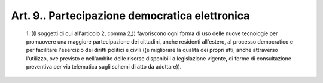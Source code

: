 Art. 9.. Partecipazione democratica elettronica
^^^^^^^^^^^^^^^^^^^^^^^^^^^^^^^^^^^^^^^^^^^^^^^


  1\. ((I soggetti di cui all'articolo 2, comma 2,)) favoriscono  ogni forma di uso delle  nuove  tecnologie  per  promuovere  una  maggiore partecipazione dei cittadini, anche residenti all'estero, al processo democratico e per  facilitare  l'esercizio  dei  diritti  politici  e civili ((e migliorare la qualità dei propri atti,  anche  attraverso l'utilizzo, ove previsto e nell'ambito delle  risorse  disponibili  a legislazione vigente, di forme di consultazione  preventiva  per  via telematica sugli schemi di atto da adottare)).
